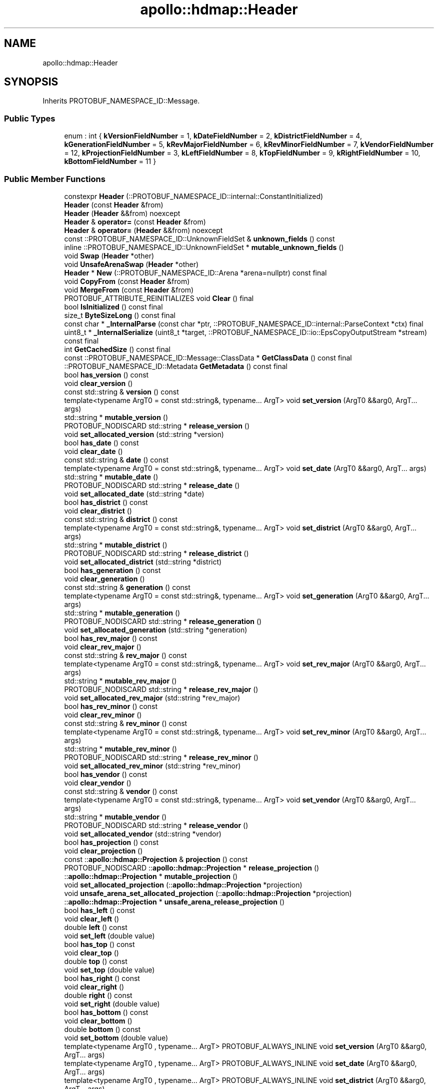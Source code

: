 .TH "apollo::hdmap::Header" 3 "Sun Sep 3 2023" "Version 8.0" "Cyber-Cmake" \" -*- nroff -*-
.ad l
.nh
.SH NAME
apollo::hdmap::Header
.SH SYNOPSIS
.br
.PP
.PP
Inherits PROTOBUF_NAMESPACE_ID::Message\&.
.SS "Public Types"

.in +1c
.ti -1c
.RI "enum : int { \fBkVersionFieldNumber\fP = 1, \fBkDateFieldNumber\fP = 2, \fBkDistrictFieldNumber\fP = 4, \fBkGenerationFieldNumber\fP = 5, \fBkRevMajorFieldNumber\fP = 6, \fBkRevMinorFieldNumber\fP = 7, \fBkVendorFieldNumber\fP = 12, \fBkProjectionFieldNumber\fP = 3, \fBkLeftFieldNumber\fP = 8, \fBkTopFieldNumber\fP = 9, \fBkRightFieldNumber\fP = 10, \fBkBottomFieldNumber\fP = 11 }"
.br
.in -1c
.SS "Public Member Functions"

.in +1c
.ti -1c
.RI "constexpr \fBHeader\fP (::PROTOBUF_NAMESPACE_ID::internal::ConstantInitialized)"
.br
.ti -1c
.RI "\fBHeader\fP (const \fBHeader\fP &from)"
.br
.ti -1c
.RI "\fBHeader\fP (\fBHeader\fP &&from) noexcept"
.br
.ti -1c
.RI "\fBHeader\fP & \fBoperator=\fP (const \fBHeader\fP &from)"
.br
.ti -1c
.RI "\fBHeader\fP & \fBoperator=\fP (\fBHeader\fP &&from) noexcept"
.br
.ti -1c
.RI "const ::PROTOBUF_NAMESPACE_ID::UnknownFieldSet & \fBunknown_fields\fP () const"
.br
.ti -1c
.RI "inline ::PROTOBUF_NAMESPACE_ID::UnknownFieldSet * \fBmutable_unknown_fields\fP ()"
.br
.ti -1c
.RI "void \fBSwap\fP (\fBHeader\fP *other)"
.br
.ti -1c
.RI "void \fBUnsafeArenaSwap\fP (\fBHeader\fP *other)"
.br
.ti -1c
.RI "\fBHeader\fP * \fBNew\fP (::PROTOBUF_NAMESPACE_ID::Arena *arena=nullptr) const final"
.br
.ti -1c
.RI "void \fBCopyFrom\fP (const \fBHeader\fP &from)"
.br
.ti -1c
.RI "void \fBMergeFrom\fP (const \fBHeader\fP &from)"
.br
.ti -1c
.RI "PROTOBUF_ATTRIBUTE_REINITIALIZES void \fBClear\fP () final"
.br
.ti -1c
.RI "bool \fBIsInitialized\fP () const final"
.br
.ti -1c
.RI "size_t \fBByteSizeLong\fP () const final"
.br
.ti -1c
.RI "const char * \fB_InternalParse\fP (const char *ptr, ::PROTOBUF_NAMESPACE_ID::internal::ParseContext *ctx) final"
.br
.ti -1c
.RI "uint8_t * \fB_InternalSerialize\fP (uint8_t *target, ::PROTOBUF_NAMESPACE_ID::io::EpsCopyOutputStream *stream) const final"
.br
.ti -1c
.RI "int \fBGetCachedSize\fP () const final"
.br
.ti -1c
.RI "const ::PROTOBUF_NAMESPACE_ID::Message::ClassData * \fBGetClassData\fP () const final"
.br
.ti -1c
.RI "::PROTOBUF_NAMESPACE_ID::Metadata \fBGetMetadata\fP () const final"
.br
.ti -1c
.RI "bool \fBhas_version\fP () const"
.br
.ti -1c
.RI "void \fBclear_version\fP ()"
.br
.ti -1c
.RI "const std::string & \fBversion\fP () const"
.br
.ti -1c
.RI "template<typename ArgT0  = const std::string&, typename\&.\&.\&. ArgT> void \fBset_version\fP (ArgT0 &&arg0, ArgT\&.\&.\&. args)"
.br
.ti -1c
.RI "std::string * \fBmutable_version\fP ()"
.br
.ti -1c
.RI "PROTOBUF_NODISCARD std::string * \fBrelease_version\fP ()"
.br
.ti -1c
.RI "void \fBset_allocated_version\fP (std::string *version)"
.br
.ti -1c
.RI "bool \fBhas_date\fP () const"
.br
.ti -1c
.RI "void \fBclear_date\fP ()"
.br
.ti -1c
.RI "const std::string & \fBdate\fP () const"
.br
.ti -1c
.RI "template<typename ArgT0  = const std::string&, typename\&.\&.\&. ArgT> void \fBset_date\fP (ArgT0 &&arg0, ArgT\&.\&.\&. args)"
.br
.ti -1c
.RI "std::string * \fBmutable_date\fP ()"
.br
.ti -1c
.RI "PROTOBUF_NODISCARD std::string * \fBrelease_date\fP ()"
.br
.ti -1c
.RI "void \fBset_allocated_date\fP (std::string *date)"
.br
.ti -1c
.RI "bool \fBhas_district\fP () const"
.br
.ti -1c
.RI "void \fBclear_district\fP ()"
.br
.ti -1c
.RI "const std::string & \fBdistrict\fP () const"
.br
.ti -1c
.RI "template<typename ArgT0  = const std::string&, typename\&.\&.\&. ArgT> void \fBset_district\fP (ArgT0 &&arg0, ArgT\&.\&.\&. args)"
.br
.ti -1c
.RI "std::string * \fBmutable_district\fP ()"
.br
.ti -1c
.RI "PROTOBUF_NODISCARD std::string * \fBrelease_district\fP ()"
.br
.ti -1c
.RI "void \fBset_allocated_district\fP (std::string *district)"
.br
.ti -1c
.RI "bool \fBhas_generation\fP () const"
.br
.ti -1c
.RI "void \fBclear_generation\fP ()"
.br
.ti -1c
.RI "const std::string & \fBgeneration\fP () const"
.br
.ti -1c
.RI "template<typename ArgT0  = const std::string&, typename\&.\&.\&. ArgT> void \fBset_generation\fP (ArgT0 &&arg0, ArgT\&.\&.\&. args)"
.br
.ti -1c
.RI "std::string * \fBmutable_generation\fP ()"
.br
.ti -1c
.RI "PROTOBUF_NODISCARD std::string * \fBrelease_generation\fP ()"
.br
.ti -1c
.RI "void \fBset_allocated_generation\fP (std::string *generation)"
.br
.ti -1c
.RI "bool \fBhas_rev_major\fP () const"
.br
.ti -1c
.RI "void \fBclear_rev_major\fP ()"
.br
.ti -1c
.RI "const std::string & \fBrev_major\fP () const"
.br
.ti -1c
.RI "template<typename ArgT0  = const std::string&, typename\&.\&.\&. ArgT> void \fBset_rev_major\fP (ArgT0 &&arg0, ArgT\&.\&.\&. args)"
.br
.ti -1c
.RI "std::string * \fBmutable_rev_major\fP ()"
.br
.ti -1c
.RI "PROTOBUF_NODISCARD std::string * \fBrelease_rev_major\fP ()"
.br
.ti -1c
.RI "void \fBset_allocated_rev_major\fP (std::string *rev_major)"
.br
.ti -1c
.RI "bool \fBhas_rev_minor\fP () const"
.br
.ti -1c
.RI "void \fBclear_rev_minor\fP ()"
.br
.ti -1c
.RI "const std::string & \fBrev_minor\fP () const"
.br
.ti -1c
.RI "template<typename ArgT0  = const std::string&, typename\&.\&.\&. ArgT> void \fBset_rev_minor\fP (ArgT0 &&arg0, ArgT\&.\&.\&. args)"
.br
.ti -1c
.RI "std::string * \fBmutable_rev_minor\fP ()"
.br
.ti -1c
.RI "PROTOBUF_NODISCARD std::string * \fBrelease_rev_minor\fP ()"
.br
.ti -1c
.RI "void \fBset_allocated_rev_minor\fP (std::string *rev_minor)"
.br
.ti -1c
.RI "bool \fBhas_vendor\fP () const"
.br
.ti -1c
.RI "void \fBclear_vendor\fP ()"
.br
.ti -1c
.RI "const std::string & \fBvendor\fP () const"
.br
.ti -1c
.RI "template<typename ArgT0  = const std::string&, typename\&.\&.\&. ArgT> void \fBset_vendor\fP (ArgT0 &&arg0, ArgT\&.\&.\&. args)"
.br
.ti -1c
.RI "std::string * \fBmutable_vendor\fP ()"
.br
.ti -1c
.RI "PROTOBUF_NODISCARD std::string * \fBrelease_vendor\fP ()"
.br
.ti -1c
.RI "void \fBset_allocated_vendor\fP (std::string *vendor)"
.br
.ti -1c
.RI "bool \fBhas_projection\fP () const"
.br
.ti -1c
.RI "void \fBclear_projection\fP ()"
.br
.ti -1c
.RI "const ::\fBapollo::hdmap::Projection\fP & \fBprojection\fP () const"
.br
.ti -1c
.RI "PROTOBUF_NODISCARD ::\fBapollo::hdmap::Projection\fP * \fBrelease_projection\fP ()"
.br
.ti -1c
.RI "::\fBapollo::hdmap::Projection\fP * \fBmutable_projection\fP ()"
.br
.ti -1c
.RI "void \fBset_allocated_projection\fP (::\fBapollo::hdmap::Projection\fP *projection)"
.br
.ti -1c
.RI "void \fBunsafe_arena_set_allocated_projection\fP (::\fBapollo::hdmap::Projection\fP *projection)"
.br
.ti -1c
.RI "::\fBapollo::hdmap::Projection\fP * \fBunsafe_arena_release_projection\fP ()"
.br
.ti -1c
.RI "bool \fBhas_left\fP () const"
.br
.ti -1c
.RI "void \fBclear_left\fP ()"
.br
.ti -1c
.RI "double \fBleft\fP () const"
.br
.ti -1c
.RI "void \fBset_left\fP (double value)"
.br
.ti -1c
.RI "bool \fBhas_top\fP () const"
.br
.ti -1c
.RI "void \fBclear_top\fP ()"
.br
.ti -1c
.RI "double \fBtop\fP () const"
.br
.ti -1c
.RI "void \fBset_top\fP (double value)"
.br
.ti -1c
.RI "bool \fBhas_right\fP () const"
.br
.ti -1c
.RI "void \fBclear_right\fP ()"
.br
.ti -1c
.RI "double \fBright\fP () const"
.br
.ti -1c
.RI "void \fBset_right\fP (double value)"
.br
.ti -1c
.RI "bool \fBhas_bottom\fP () const"
.br
.ti -1c
.RI "void \fBclear_bottom\fP ()"
.br
.ti -1c
.RI "double \fBbottom\fP () const"
.br
.ti -1c
.RI "void \fBset_bottom\fP (double value)"
.br
.ti -1c
.RI "template<typename ArgT0 , typename\&.\&.\&. ArgT> PROTOBUF_ALWAYS_INLINE void \fBset_version\fP (ArgT0 &&arg0, ArgT\&.\&.\&. args)"
.br
.ti -1c
.RI "template<typename ArgT0 , typename\&.\&.\&. ArgT> PROTOBUF_ALWAYS_INLINE void \fBset_date\fP (ArgT0 &&arg0, ArgT\&.\&.\&. args)"
.br
.ti -1c
.RI "template<typename ArgT0 , typename\&.\&.\&. ArgT> PROTOBUF_ALWAYS_INLINE void \fBset_district\fP (ArgT0 &&arg0, ArgT\&.\&.\&. args)"
.br
.ti -1c
.RI "template<typename ArgT0 , typename\&.\&.\&. ArgT> PROTOBUF_ALWAYS_INLINE void \fBset_generation\fP (ArgT0 &&arg0, ArgT\&.\&.\&. args)"
.br
.ti -1c
.RI "template<typename ArgT0 , typename\&.\&.\&. ArgT> PROTOBUF_ALWAYS_INLINE void \fBset_rev_major\fP (ArgT0 &&arg0, ArgT\&.\&.\&. args)"
.br
.ti -1c
.RI "template<typename ArgT0 , typename\&.\&.\&. ArgT> PROTOBUF_ALWAYS_INLINE void \fBset_rev_minor\fP (ArgT0 &&arg0, ArgT\&.\&.\&. args)"
.br
.ti -1c
.RI "template<typename ArgT0 , typename\&.\&.\&. ArgT> PROTOBUF_ALWAYS_INLINE void \fBset_vendor\fP (ArgT0 &&arg0, ArgT\&.\&.\&. args)"
.br
.in -1c
.SS "Static Public Member Functions"

.in +1c
.ti -1c
.RI "static const ::PROTOBUF_NAMESPACE_ID::Descriptor * \fBdescriptor\fP ()"
.br
.ti -1c
.RI "static const ::PROTOBUF_NAMESPACE_ID::Descriptor * \fBGetDescriptor\fP ()"
.br
.ti -1c
.RI "static const ::PROTOBUF_NAMESPACE_ID::Reflection * \fBGetReflection\fP ()"
.br
.ti -1c
.RI "static const \fBHeader\fP & \fBdefault_instance\fP ()"
.br
.ti -1c
.RI "static const \fBHeader\fP * \fBinternal_default_instance\fP ()"
.br
.in -1c
.SS "Static Public Attributes"

.in +1c
.ti -1c
.RI "static constexpr int \fBkIndexInFileMessages\fP"
.br
.ti -1c
.RI "static const ClassData \fB_class_data_\fP"
.br
.in -1c
.SS "Protected Member Functions"

.in +1c
.ti -1c
.RI "\fBHeader\fP (::PROTOBUF_NAMESPACE_ID::Arena *arena, bool is_message_owned=false)"
.br
.in -1c
.SS "Friends"

.in +1c
.ti -1c
.RI "class \fB::PROTOBUF_NAMESPACE_ID::internal::AnyMetadata\fP"
.br
.ti -1c
.RI "template<typename T > class \fB::PROTOBUF_NAMESPACE_ID::Arena::InternalHelper\fP"
.br
.ti -1c
.RI "struct \fB::TableStruct_modules_2fcommon_5fmsgs_2fmap_5fmsgs_2fmap_2eproto\fP"
.br
.ti -1c
.RI "void \fBswap\fP (\fBHeader\fP &a, \fBHeader\fP &b)"
.br
.in -1c
.SH "Member Data Documentation"
.PP 
.SS "const ::PROTOBUF_NAMESPACE_ID::Message::ClassData apollo::hdmap::Header::_class_data_\fC [static]\fP"
\fBInitial value:\fP
.PP
.nf
= {
    ::PROTOBUF_NAMESPACE_ID::Message::CopyWithSizeCheck,
    Header::MergeImpl
}
.fi
.SS "constexpr int apollo::hdmap::Header::kIndexInFileMessages\fC [static]\fP, \fC [constexpr]\fP"
\fBInitial value:\fP
.PP
.nf
=
    1
.fi


.SH "Author"
.PP 
Generated automatically by Doxygen for Cyber-Cmake from the source code\&.
